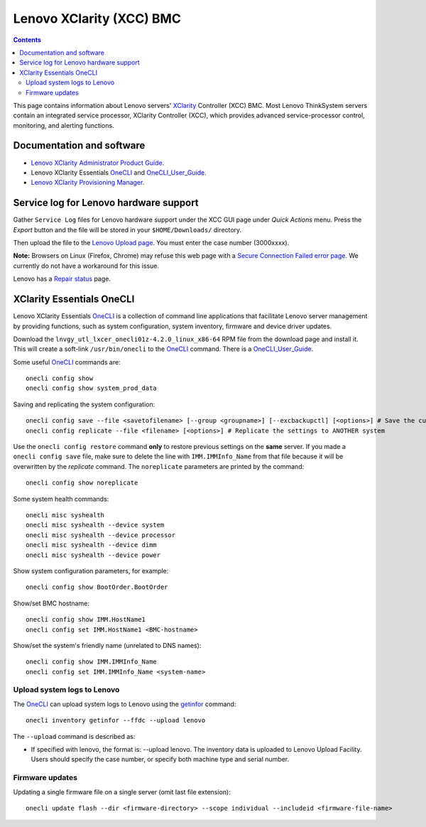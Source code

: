 .. _Lenovo_XClarity_BMC:

==========================
Lenovo XClarity (XCC) BMC
==========================

.. Contents::

This page contains information about Lenovo servers' XClarity_ Controller (XCC) BMC.
Most Lenovo ThinkSystem servers contain an integrated service processor, XClarity Controller (XCC),
which provides advanced service-processor control, monitoring, and alerting functions. 

.. _XClarity: https://lenovopress.lenovo.com/lp0880-xcc-support-on-thinksystem-servers

Documentation and software
==========================

* `Lenovo XClarity Administrator Product Guide <https://lenovopress.lenovo.com/tips1200-lenovo-xclarity-administrator>`_.
* Lenovo XClarity Essentials OneCLI_ and OneCLI_User_Guide_.
* `Lenovo XClarity Provisioning Manager <https://sysmgt.lenovofiles.com/help/index.jsp?topic=%2Flxpm_frontend%2Flxpm_product_page.html&cp=7>`_.

.. _OneCLI: https://support.lenovo.com/us/en/solutions/ht116433-lenovo-xclarity-essentials-onecli-onecli
.. _OneCLI_User_Guide: https://pubs.lenovo.com/lxce-onecli/onecli_bk.pdf

Service log for Lenovo hardware support
===========================================

Gather ``Service Log`` files for Lenovo hardware support under the XCC GUI page under *Quick Actions* menu.
Press the *Export* button and the file will be stored in your ``$HOME/Downloads/`` directory.

Then upload the file to the `Lenovo Upload page <https://logupload.lenovo.com/>`_.
You must enter the case number (3000xxxx).

**Note:** Browsers on Linux (Firefox, Chrome) may refuse this web page with a
`Secure Connection Failed error page <https://support.mozilla.org/en-US/kb/secure-connection-failed-firefox-did-not-connect>`_.
We currently do not have a workaround for this issue.

Lenovo has a `Repair status <https://support.lenovo.com/us/en/repairstatus>`_ page.

XClarity Essentials OneCLI
==============================

Lenovo XClarity Essentials OneCLI_ is a collection of command line applications that facilitate
Lenovo server management by providing functions, such as system configuration, system inventory,
firmware and device driver updates.

Download the ``lnvgy_utl_lxcer_onecli01z-4.2.0_linux_x86-64`` RPM file from the download page and install it.
This will create a soft-link ``/usr/bin/onecli`` to the OneCLI_ command.
There is a OneCLI_User_Guide_.

Some useful OneCLI_ commands are::

  onecli config show
  onecli config show system_prod_data

Saving and replicating the system configuration::

  onecli config save --file <savetofilename> [--group <groupname>] [--excbackupctl] [<options>] # Save the current settings
  onecli config replicate --file <filename> [<options>] # Replicate the settings to ANOTHER system

Use the ``onecli config restore`` command **only** to restore previous settings on the **same** server.
If you made a ``onecli config save`` file, make sure to delete the line with ``IMM.IMMInfo_Name`` from that file because it 
will be overwritten by the *replicate* command.
The ``noreplicate`` parameters are printed by the command::

  onecli config show noreplicate

Some system health commands::

  onecli misc syshealth
  onecli misc syshealth --device system
  onecli misc syshealth --device processor
  onecli misc syshealth --device dimm
  onecli misc syshealth --device power

Show system configuration parameters, for example::

  onecli config show BootOrder.BootOrder

Show/set BMC hostname::

  onecli config show IMM.HostName1
  onecli config set IMM.HostName1 <BMC-hostname>

Show/set the system's friendly name (unrelated to DNS names)::

  onecli config show IMM.IMMInfo_Name 
  onecli config set IMM.IMMInfo_Name <system-name>

Upload system logs to Lenovo
------------------------------

The OneCLI_ can upload system logs to Lenovo using the getinfor_ command::

  onecli inventory getinfor --ffdc --upload lenovo

The ``--upload`` command is described as:

* If specified with lenovo, the format is: --upload lenovo. The inventory data is uploaded to Lenovo Upload Facility. Users should specify the case number, or specify both machine type and serial number.

.. _getinfor: https://pubs.lenovo.com/lxce-onecli/onecli_r_getinfor_command

Firmware updates
-----------------

Updating a single firmware file on a single server (omit last file extension)::

  onecli update flash --dir <firmware-directory> --scope individual --includeid <firmware-file-name> 
